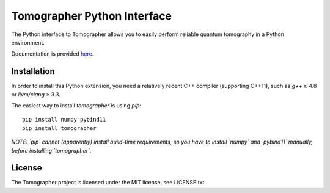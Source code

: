 Tomographer Python Interface
============================

The Python interface to Tomographer allows you to easily perform reliable
quantum tomography in a Python environment.

Documentation is provided `here
<https://tomographer.github.io/tomographer/api-doc/current/html/py/index.html>`_.


Installation
------------

In order to install this Python extension, you need a relatively recent C++ compiler
(supporting C++11), such as `g++` ≥ 4.8 or `llvm/clang` ≥ 3.3.

The easiest way to install `tomographer` is using `pip`::

    pip install numpy pybind11
    pip install tomographer


*NOTE: `pip` cannot (apparently) install build-time requirements, so you have to install
`numpy` and `pybind11` manually, before installing `tomographer`.*


License
-------

The Tomographer project is licensed under the MIT license, see LICENSE.txt.
